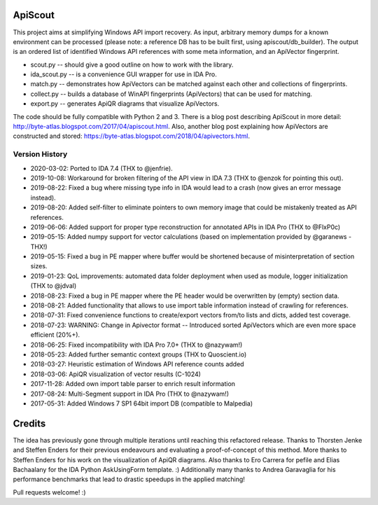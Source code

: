 ApiScout
========

This project aims at simplifying Windows API import recovery.
As input, arbitrary memory dumps for a known environment can be processed (please note: a reference DB has to be built first, using apiscout/db_builder).
The output is an ordered list of identified Windows API references with some meta information, and an ApiVector fingerprint.

* scout.py -- should give a good outline on how to work with the library.
* ida_scout.py -- is a convenience GUI wrapper for use in IDA Pro.
* match.py -- demonstrates how ApiVectors can be matched against each other and collections of fingerprints.
* collect.py -- builds a database of WinAPI fingerprints (ApiVectors) that can be used for matching.
* export.py -- generates ApiQR diagrams that visualize ApiVectors.

The code should be fully compatible with Python 2 and 3.
There is a blog post describing ApiScout in more detail: http://byte-atlas.blogspot.com/2017/04/apiscout.html.
Also, another blog post explaining how ApiVectors are constructed and stored: https://byte-atlas.blogspot.com/2018/04/apivectors.html.

Version History
---------------

* 2020-03-02: Ported to IDA 7.4 (THX to @jenfrie).
* 2019-10-08: Workaround for broken filtering of the API view in IDA 7.3 (THX to @enzok for pointing this out).
* 2019-08-22: Fixed a bug where missing type info in IDA would lead to a crash (now gives an error message instead).
* 2019-08-20: Added self-filter to eliminate pointers to own memory image that could be mistakenly treated as API references.
* 2019-06-06: Added support for proper type reconstruction for annotated APIs in IDA Pro (THX to @FlxP0c)
* 2019-05-15: Added numpy support for vector calculations (based on implementation provided by @garanews - THX!)
* 2019-05-15: Fixed a bug in PE mapper where buffer would be shortened because of misinterpretation of section sizes.
* 2019-01-23: QoL improvements: automated data folder deployment when used as module, logger initialization (THX to @jdval)
* 2018-08-23: Fixed a bug in PE mapper where the PE header would be overwritten by (empty) section data.
* 2018-08-21: Added functionality that allows to use import table information instead of crawling for references.
* 2018-07-31: Fixed convenience functions to create/export vectors from/to lists and dicts, added test coverage.
* 2018-07-23: WARNING: Change in Apivector format -- Introduced sorted ApiVectors which are even more space efficient (20%+).
* 2018-06-25: Fixed incompatibility with IDA Pro 7.0+ (THX to @nazywam!)
* 2018-05-23: Added further semantic context groups (THX to Quoscient.io)
* 2018-03-27: Heuristic estimation of Windows API reference counts added
* 2018-03-06: ApiQR visualization of vector results (C-1024)
* 2017-11-28: Added own import table parser to enrich result information
* 2017-08-24: Multi-Segment support in IDA Pro (THX to @nazywam!)
* 2017-05-31: Added Windows 7 SP1 64bit import DB (compatible to Malpedia)

Credits
=======

The idea has previously gone through multiple iterations until reaching this refactored release.
Thanks to Thorsten Jenke and Steffen Enders for their previous endeavours and evaluating a proof-of-concept of this method.
More thanks to Steffen Enders for his work on the visualization of ApiQR diagrams.
Also thanks to Ero Carrera for pefile and Elias Bachaalany for the IDA Python AskUsingForm template. :)
Additionally many thanks to Andrea Garavaglia for his performance benchmarks that lead to drastic speedups in the applied matching!


Pull requests welcome! :)

